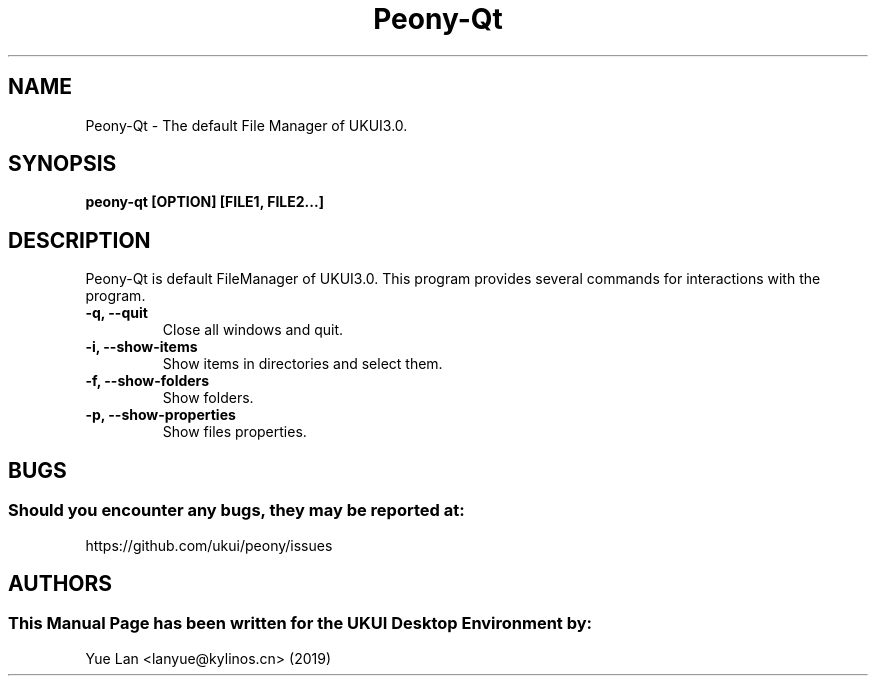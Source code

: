 .\" Man Page for Peony-Qt
.TH Peony-Qt 1 "09 December 2019" "UKUI Desktop Environment"
.SH "NAME"
Peony-Qt \- The default File Manager of UKUI3.0.
.SH "SYNOPSIS"
.B peony-qt [OPTION] [FILE1, FILE2...]
.SH "DESCRIPTION"
Peony-Qt is default FileManager of UKUI3.0.
This program provides several commands for interactions with the program.
.TP
\fB -q, --quit\fR
Close all windows and quit.
.TP
\fB -i, --show-items\fR
Show items in directories and select them.
.TP
\fB -f, --show-folders\fR
Show folders.
.TP
\fB -p, --show-properties\fR
Show files properties.
.SH "BUGS"
.SS Should you encounter any bugs, they may be reported at: 
https://github.com/ukui/peony/issues
.SH "AUTHORS"
.SS This Manual Page has been written for the UKUI Desktop Environment by:
Yue Lan <lanyue@kylinos.cn> (2019)
